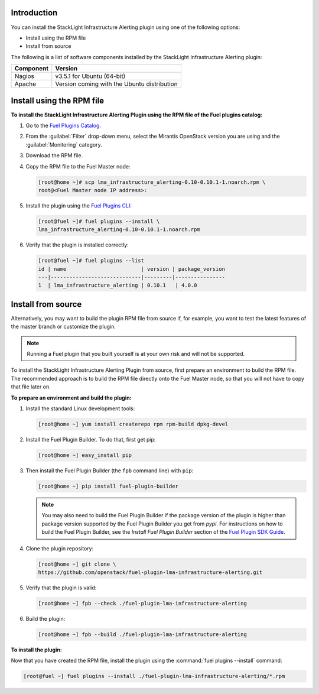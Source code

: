 .. _install:

Introduction
------------

You can install the StackLight Infrastructure Alerting plugin using one of the
following options:

* Install using the RPM file
* Install from source

The following is a list of software components installed by the StackLight
Infrastructure Alerting plugin:

+-----------+---------------------------------------------+
| Component | Version                                     |
+===========+=============================================+
| Nagios    | v3.5.1 for Ubuntu (64-bit)                  |
+-----------+---------------------------------------------+
| Apache    | Version coming with the Ubuntu distribution |
+-----------+---------------------------------------------+

Install using the RPM file
--------------------------

**To install the StackLight Infrastructure Alerting Plugin using the RPM file
of the Fuel plugins catalog:**

#. Go to the `Fuel Plugins Catalog <https://www.mirantis.com/validated-solution-integrations/fuel-plugins>`_.
#. From the :guilabel:`Filter` drop-down menu, select the Mirantis OpenStack
   version you are using and the :guilabel:`Monitoring` category.
#. Download the RPM file.

#. Copy the RPM file to the Fuel Master node:

   .. code-block:: console

      [root@home ~]# scp lma_infrastructure_alerting-0.10-0.10.1-1.noarch.rpm \
      root@<Fuel Master node IP address>:

#. Install the plugin using the `Fuel Plugins CLI
   <http://docs.openstack.org/developer/fuel-docs/userdocs/fuel-user-guide/cli/cli_plugins.html>`_:

   .. code-block:: console

      [root@fuel ~]# fuel plugins --install \
      lma_infrastructure_alerting-0.10-0.10.1-1.noarch.rpm

#. Verify that the plugin is installed correctly:

   .. code-block:: console

      [root@fuel ~]# fuel plugins --list
      id | name                        | version | package_version
      ---|-----------------------------|---------|----------------
      1  | lma_infrastructure_alerting | 0.10.1   | 4.0.0


Install from source
-------------------

Alternatively, you may want to build the plugin RPM file from source if, for
example, you want to test the latest features of the master branch or
customize the plugin.

.. note:: Running a Fuel plugin that you built yourself is at your own risk
   and will not be supported.

To install the StackLight Infrastructure Alerting Plugin from source, first
prepare an environment to build the RPM file. The recommended approach is to
build the RPM file directly onto the Fuel Master node, so that you will not
have to copy that file later on.

**To prepare an environment and build the plugin:**

#. Install the standard Linux development tools:

   .. code-block:: console

      [root@home ~] yum install createrepo rpm rpm-build dpkg-devel

#. Install the Fuel Plugin Builder. To do that, first get pip:

   .. code-block:: console

      [root@home ~] easy_install pip

3. Then install the Fuel Plugin Builder (the ``fpb`` command line) with
   ``pip``:

   .. code-block:: console

      [root@home ~] pip install fuel-plugin-builder

   .. note:: You may also need to build the Fuel Plugin Builder if the package
      version of the plugin is higher than package version supported by the
      Fuel Plugin Builder you get from `pypi`. For instructions on how to
      build the Fuel Plugin Builder, see the *Install Fuel Plugin Builder*
      section of the `Fuel Plugin SDK Guide <http://docs.openstack.org/developer/fuel-docs/plugindocs/fuel-plugin-sdk-guide/create-plugin/install-plugin-builder.html>`_.

#. Clone the plugin repository:

   .. code-block:: console

      [root@home ~] git clone \
      https://github.com/openstack/fuel-plugin-lma-infrastructure-alerting.git

#. Verify that the plugin is valid:

   .. code-block:: console

      [root@home ~] fpb --check ./fuel-plugin-lma-infrastructure-alerting

#. Build the plugin:

   .. code-block:: console

      [root@home ~] fpb --build ./fuel-plugin-lma-infrastructure-alerting

**To install the plugin:**

Now that you have created the RPM file, install the plugin using the
:command:`fuel plugins --install` command:

.. code-block:: console

   [root@fuel ~] fuel plugins --install ./fuel-plugin-lma-infrastructure-alerting/*.rpm